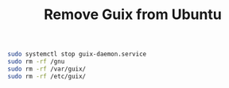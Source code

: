 :PROPERTIES:
:ID:       e65e2b2a-062b-49f7-8017-68ec4ef20a5f
:END:
#+title: Remove Guix from Ubuntu

#+BEGIN_SRC sh
sudo systemctl stop guix-daemon.service
sudo rm -rf /gnu
sudo rm -rf /var/guix/
sudo rm -rf /etc/guix/
#+END_SRC

